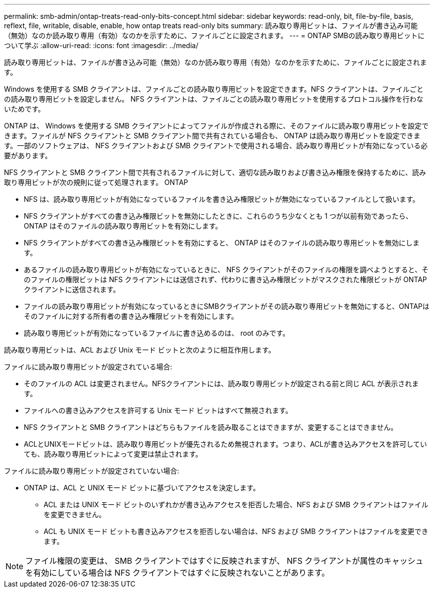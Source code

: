 ---
permalink: smb-admin/ontap-treats-read-only-bits-concept.html 
sidebar: sidebar 
keywords: read-only, bit, file-by-file, basis, reflext, file, writable, disable, enable, how ontap treats read-only bits 
summary: 読み取り専用ビットは、ファイルが書き込み可能（無効）なのか読み取り専用（有効）なのかを示すために、ファイルごとに設定されます。 
---
= ONTAP SMBの読み取り専用ビットについて学ぶ
:allow-uri-read: 
:icons: font
:imagesdir: ../media/


[role="lead"]
読み取り専用ビットは、ファイルが書き込み可能（無効）なのか読み取り専用（有効）なのかを示すために、ファイルごとに設定されます。

Windows を使用する SMB クライアントは、ファイルごとの読み取り専用ビットを設定できます。NFS クライアントは、ファイルごとの読み取り専用ビットを設定しません。 NFS クライアントは、ファイルごとの読み取り専用ビットを使用するプロトコル操作を行わないためです。

ONTAP は、 Windows を使用する SMB クライアントによってファイルが作成される際に、そのファイルに読み取り専用ビットを設定できます。ファイルが NFS クライアントと SMB クライアント間で共有されている場合も、 ONTAP は読み取り専用ビットを設定できます。一部のソフトウェアは、 NFS クライアントおよび SMB クライアントで使用される場合、読み取り専用ビットが有効になっている必要があります。

NFS クライアントと SMB クライアント間で共有されるファイルに対して、適切な読み取りおよび書き込み権限を保持するために、読み取り専用ビットが次の規則に従って処理されます。 ONTAP

* NFS は、読み取り専用ビットが有効になっているファイルを書き込み権限ビットが無効になっているファイルとして扱います。
* NFS クライアントがすべての書き込み権限ビットを無効にしたときに、これらのうち少なくとも 1 つが以前有効であったら、 ONTAP はそのファイルの読み取り専用ビットを有効にします。
* NFS クライアントがすべての書き込み権限ビットを有効にすると、 ONTAP はそのファイルの読み取り専用ビットを無効にします。
* あるファイルの読み取り専用ビットが有効になっているときに、 NFS クライアントがそのファイルの権限を調べようとすると、そのファイルの権限ビットは NFS クライアントには送信されず、代わりに書き込み権限ビットがマスクされた権限ビットが ONTAP クライアントに送信されます。
* ファイルの読み取り専用ビットが有効になっているときにSMBクライアントがその読み取り専用ビットを無効にすると、ONTAPはそのファイルに対する所有者の書き込み権限ビットを有効にします。
* 読み取り専用ビットが有効になっているファイルに書き込めるのは、 root のみです。


読み取り専用ビットは、ACL および Unix モード ビットと次のように相互作用します。

ファイルに読み取り専用ビットが設定されている場合:

* そのファイルの ACL は変更されません。NFSクライアントには、読み取り専用ビットが設定される前と同じ ACL が表示されます。
* ファイルへの書き込みアクセスを許可する Unix モード ビットはすべて無視されます。
* NFS クライアントと SMB クライアントはどちらもファイルを読み取ることはできますが、変更することはできません。
* ACLとUNIXモードビットは、読み取り専用ビットが優先されるため無視されます。つまり、ACLが書き込みアクセスを許可していても、読み取り専用ビットによって変更は禁止されます。


ファイルに読み取り専用ビットが設定されていない場合:

* ONTAP は、ACL と UNIX モード ビットに基づいてアクセスを決定します。
+
** ACL または UNIX モード ビットのいずれかが書き込みアクセスを拒否した場合、NFS および SMB クライアントはファイルを変更できません。
** ACL も UNIX モード ビットも書き込みアクセスを拒否しない場合は、NFS および SMB クライアントはファイルを変更できます。




[NOTE]
====
ファイル権限の変更は、 SMB クライアントではすぐに反映されますが、 NFS クライアントが属性のキャッシュを有効にしている場合は NFS クライアントではすぐに反映されないことがあります。

====